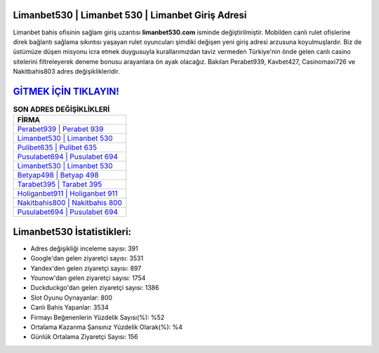 ﻿Limanbet530 | Limanbet 530 | Limanbet Giriş Adresi
===================================

.. image:: images/limanbet-giris.jpg
   :width: 600
   
Limanbet bahis ofisinin sağlam giriş uzantısı **limanbet530.com** isminde değiştirilmiştir. Mobilden canlı rulet ofislerine direk bağlantı sağlama sıkıntısı yaşayan rulet oyuncuları şimdiki değişen yeni giriş adresi arzusuna koyulmuşlardır. Biz de üstümüze düşen misyonu icra etmek duygusuyla kurallarımızdan taviz vermeden Türkiye'nin önde gelen  canlı casino sitelerini filtreleyerek deneme bonusu arayanlara ön ayak olacağız. Bakılan Perabet939, Kavbet427, Casinomaxi726 ve Nakitbahis803 adres değişiklikleridir.

`GİTMEK İÇİN TIKLAYIN! <https://urlday.cc/git>`_
==============

.. list-table:: **SON ADRES DEĞİŞİKLİKLERİ**
   :widths: 100
   :header-rows: 1

   * - FİRMA
   * - `Perabet939 | Perabet 939 <perabet939-perabet-939-perabet-giris-adresi.html>`_
   * - `Limanbet530 | Limanbet 530 <limanbet530-limanbet-530-limanbet-giris-adresi.html>`_
   * - `Pulibet635 | Pulibet 635 <pulibet635-pulibet-635-pulibet-giris-adresi.html>`_	 
   * - `Pusulabet694 | Pusulabet 694 <pusulabet694-pusulabet-694-pusulabet-giris-adresi.html>`_	 
   * - `Limanbet530 | Limanbet 530 <limanbet530-limanbet-530-limanbet-giris-adresi.html>`_ 
   * - `Betyap498 | Betyap 498 <betyap498-betyap-498-betyap-giris-adresi.html>`_
   * - `Tarabet395 | Tarabet 395 <tarabet395-tarabet-395-tarabet-giris-adresi.html>`_	 
   * - `Holiganbet911 | Holiganbet 911 <holiganbet911-holiganbet-911-holiganbet-giris-adresi.html>`_
   * - `Nakitbahis800 | Nakitbahis 800 <nakitbahis800-nakitbahis-800-nakitbahis-giris-adresi.html>`_
   * - `Pusulabet694 | Pusulabet 694 <pusulabet694-pusulabet-694-pusulabet-giris-adresi.html>`_
	 
Limanbet530 İstatistikleri:
===================================	 
* Adres değişikliği inceleme sayısı: 391
* Google'dan gelen ziyaretçi sayısı: 3531
* Yandex'den gelen ziyaretçi sayısı: 897
* Younow'dan gelen ziyaretçi sayısı: 1754
* Duckduckgo'dan gelen ziyaretçi sayısı: 1386
* Slot Oyunu Oynayanlar: 800
* Canlı Bahis Yapanlar: 3534
* Firmayı Beğenenlerin Yüzdelik Sayısı(%): %52
* Ortalama Kazanma Şansınız Yüzdelik Olarak(%): %4
* Günlük Ortalama Ziyaretçi Sayısı: 156
